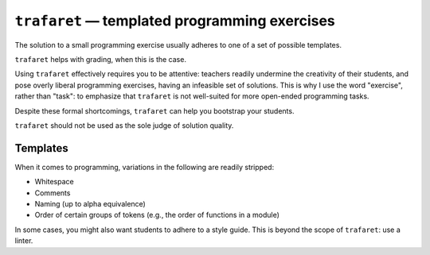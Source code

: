 ``trafaret`` — templated programming exercises
==============================================

.. image:: https://travis-ci.org/oleks/trafaret.svg?branch=python3
    :target: https://travis-ci.org/oleks/trafaret

The solution to a small programming exercise usually adheres to one of a set of
possible templates.

``trafaret`` helps with grading, when this is the case.

Using ``trafaret`` effectively requires you to be attentive: teachers readily
undermine the creativity of their students, and pose overly liberal programming
exercises, having an infeasible set of solutions. This is why I use the word
"exercise", rather than "task": to emphasize that ``trafaret`` is not
well-suited for more open-ended programming tasks.

Despite these formal shortcomings, ``trafaret`` can help you bootstrap your
students.

``trafaret`` should not be used as the sole judge of solution quality.

Templates
---------

When it comes to programming, variations in the following are readily stripped:

* Whitespace
* Comments
* Naming (up to alpha equivalence)
* Order of certain groups of tokens (e.g., the order of functions in a module)

In some cases, you might also want students to adhere to a style guide. This is
beyond the scope of ``trafaret``: use a linter.
